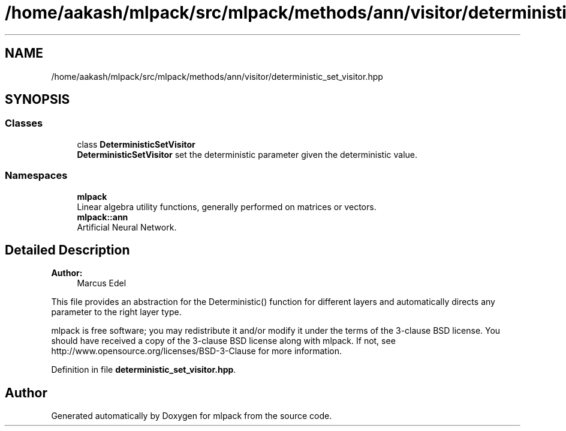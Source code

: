 .TH "/home/aakash/mlpack/src/mlpack/methods/ann/visitor/deterministic_set_visitor.hpp" 3 "Sun Aug 22 2021" "Version 3.4.2" "mlpack" \" -*- nroff -*-
.ad l
.nh
.SH NAME
/home/aakash/mlpack/src/mlpack/methods/ann/visitor/deterministic_set_visitor.hpp
.SH SYNOPSIS
.br
.PP
.SS "Classes"

.in +1c
.ti -1c
.RI "class \fBDeterministicSetVisitor\fP"
.br
.RI "\fBDeterministicSetVisitor\fP set the deterministic parameter given the deterministic value\&. "
.in -1c
.SS "Namespaces"

.in +1c
.ti -1c
.RI " \fBmlpack\fP"
.br
.RI "Linear algebra utility functions, generally performed on matrices or vectors\&. "
.ti -1c
.RI " \fBmlpack::ann\fP"
.br
.RI "Artificial Neural Network\&. "
.in -1c
.SH "Detailed Description"
.PP 

.PP
\fBAuthor:\fP
.RS 4
Marcus Edel
.RE
.PP
This file provides an abstraction for the Deterministic() function for different layers and automatically directs any parameter to the right layer type\&.
.PP
mlpack is free software; you may redistribute it and/or modify it under the terms of the 3-clause BSD license\&. You should have received a copy of the 3-clause BSD license along with mlpack\&. If not, see http://www.opensource.org/licenses/BSD-3-Clause for more information\&. 
.PP
Definition in file \fBdeterministic_set_visitor\&.hpp\fP\&.
.SH "Author"
.PP 
Generated automatically by Doxygen for mlpack from the source code\&.

